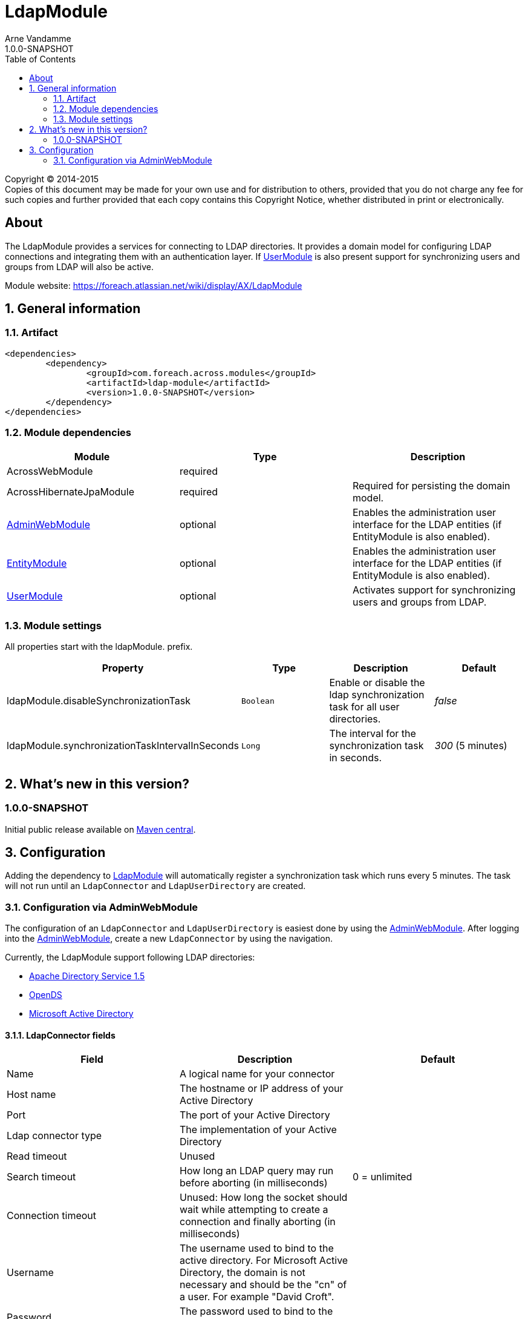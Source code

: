 = LdapModule
Arne Vandamme
1.0.0-SNAPSHOT
:toc: left
:sectanchors:
:module-version: 1.0.0-SNAPSHOT
:module-name: LdapModule
:module-artifact: ldap-module
:module-url: https://foreach.atlassian.net/wiki/display/AX/LdapModule
:admin-web-module-url: https://foreach.atlassian.net/wiki/display/AX/AdminWebModule
:entity-module-url: https://foreach.atlassian.net/wiki/display/AX/EntityModule
:user-module-url: https://foreach.atlassian.net/wiki/display/AX/UserModule

[copyright,verbatim]
--
Copyright (C) 2014-2015 +
[small]#Copies of this document may be made for your own use and for distribution to others, provided that you do not charge any fee for such copies and further provided that each copy contains this Copyright Notice, whether distributed in print or electronically.#
--

[abstract]
== About
The {module-name} provides a services for connecting to LDAP directories.
It provides a domain model for configuring LDAP connections and integrating them with an authentication layer.
If <<user-module-url,UserModule>> is also present support for synchronizing users and groups from LDAP will also be active.

Module website: {module-url}

:numbered:
== General information

=== Artifact
[source,xml,indent=0]
[subs="verbatim,quotes,attributes"]
----
	<dependencies>
		<dependency>
			<groupId>com.foreach.across.modules</groupId>
			<artifactId>{module-artifact}</artifactId>
			<version>{module-version}</version>
		</dependency>
	</dependencies>
----

=== Module dependencies

|===
|Module |Type |Description

|AcrossWebModule
|required
|

|AcrossHibernateJpaModule
|required
|Required for persisting the domain model.

|{admin-web-module-url}[AdminWebModule]
|optional
|Enables the administration user interface for the LDAP entities (if EntityModule is also enabled).

|{entity-module-url}[EntityModule]
|optional
|Enables the administration user interface for the LDAP entities (if EntityModule is also enabled).

|{user-module-url}[UserModule]
|optional
|Activates support for synchronizing users and groups from LDAP.

|===
[[settings]]
=== Module settings
All properties start with the ldapModule. prefix.

|===
|Property |Type |Description |Default

|ldapModule.disableSynchronizationTask
|`Boolean`
| Enable or disable the ldap synchronization task for all user directories.
|_false_

|ldapModule.synchronizationTaskIntervalInSeconds
|`Long`
| The interval for the synchronization task in seconds.
|_300_ (5 minutes)

|===

== What's new in this version?
:numbered!:
=== 1.0.0-SNAPSHOT
Initial public release available on http://search.maven.org/[Maven central].

:numbered:
== Configuration

Adding the dependency to {admin-web-module-url}[LdapModule] will automatically register a synchronization task which runs every 5 minutes.
The task will not run until an `LdapConnector` and `LdapUserDirectory` are created.

=== Configuration via AdminWebModule
The configuration of an `LdapConnector` and `LdapUserDirectory` is easiest done by using the {admin-web-module-url}[AdminWebModule].
After logging into the {admin-web-module-url}[AdminWebModule], create a new `LdapConnector` by using the navigation.

Currently, the LdapModule support following LDAP directories:

* https://directory.apache.org/apacheds/[Apache Directory Service 1.5]
* https://opends.java.net/[OpenDS]
* https://msdn.microsoft.com/en-us/library/bb742424.aspx[Microsoft Active Directory]

==== LdapConnector fields

|===
|Field |Description |Default

|Name
|A logical name for your connector
|

|Host name
|The hostname or IP address of your Active Directory
|

|Port
|The port of your Active Directory
|

|Ldap connector type
|The implementation of your Active Directory
|

|Read timeout
|Unused
|

|Search timeout
|How long an LDAP query may run before aborting (in milliseconds)
|0 = unlimited

|Connection timeout
|Unused: How long the socket should wait while attempting to create a connection and finally aborting (in milliseconds)
|

|Username
|The username used to bind to the active directory. For Microsoft Active Directory, the domain is not necessary and should be the "cn" of a user. For example "David Croft".
|

|Password
|The password used to bind to the active directory.
|

|Base dn
|The base tree where to start search. For example: dc=organisation,dc=com
|

|Additional user dn
|Unused: The base tree to look for users.
|

|Additional group dn
|Unused: The base tree to look for groups.
|
|===

.Note
- When using Microsoft Active Directory, use port 389 instead of 3268 (Global Catalog). This because the Global Catalog is read-only.


After creating an `LdapConnector` you can create an `LdapUserDirectory` and link this `LdapConnector` to it.

==== LdapUserDirectory fields

|===
|Field |Description |Default

|Ldap connector
|The ldap connector to which this User Directory is linked to
|

|Name
|A logical name for your User Directory
|

|Order
|The order in the tree of UserDirectoryServiceProviders
|

|Active
|If the User Directory is active and the synchronization should be executed
|false

|===
